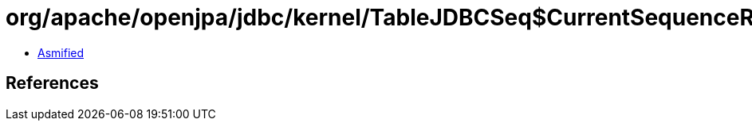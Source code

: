 = org/apache/openjpa/jdbc/kernel/TableJDBCSeq$CurrentSequenceRunnable.class

 - link:TableJDBCSeq$CurrentSequenceRunnable-asmified.java[Asmified]

== References

